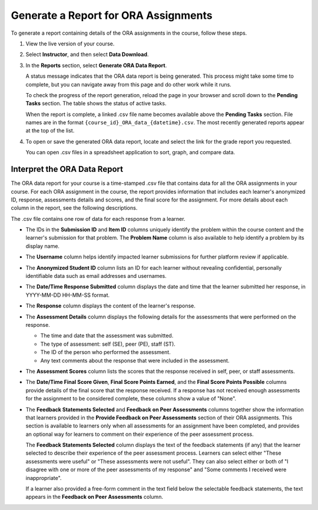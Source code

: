 .. _Generate ORA Report:

Generate a Report for ORA Assignments
######################################

To generate a report containing details of the ORA assignments in the course,
follow these steps.

#. View the live version of your course.

#. Select **Instructor**, and then select **Data Download**.

#. In the **Reports** section, select **Generate ORA Data Report**.

   A status message indicates that the ORA data report is being generated. This
   process might take some time to complete, but you can navigate away from this
   page and do other work while it runs.

   To check the progress of the report generation, reload the page in your
   browser and scroll down to the **Pending Tasks** section. The table shows
   the status of active tasks.

   When the report is complete, a linked .csv file name becomes available above
   the **Pending Tasks** section. File names are in the format
   ``{course_id}_ORA_data_{datetime}.csv``. The most recently generated
   reports appear at the top of the list.

#. To open or save the generated ORA data report, locate and select the link
   for the grade report you requested.

   You can open .csv files in a spreadsheet application to sort, graph, and
   compare data.


.. _Interpret ORA Data Report:

Interpret the ORA Data Report
******************************

The ORA data report for your course is a time-stamped .csv file that contains
data for all the ORA assignments in your course. For each ORA assignment in
the course, the report provides information that includes each learner's
anonymized ID, response, assessments details and scores, and the final score
for the assignment. For more details about each column in the report, see the
following descriptions.


.. image:: /_images/educator_references/ORA_Data_Report_Example.png
   :alt: An example ORA data report shown in Excel.


The .csv file contains one row of data for each response from a learner.

* The IDs in the **Submission ID** and **Item ID** columns uniquely identify the
  problem within the course content and the learner's submission for that
  problem. The **Problem Name** column is also available to help identify a
  problem by its display name.

* The **Username** column helps identify impacted learner submissions for further
  platform review if applicable.

* The **Anonymized Student ID** column lists an ID for each learner without
  revealing confidential, personally identifiable data such as email addresses
  and usernames.

* The **Date/Time Response Submitted** column displays the date and time that the
  learner submitted her response, in YYYY-MM-DD HH-MM-SS format.

* The **Response** column displays the content of the learner's response.

* The **Assessment Details** column displays the following details for the
  assessments that were performed on the response.

  * The time and date that the assessment was submitted.
  * The type of assessment: self (SE), peer (PE), staff (ST).
  * The ID of the person who performed the assessment.
  * Any text comments about the response that were included in the assessment.

* The **Assessment Scores** column lists the scores that the response received
  in self, peer, or staff assessments.

* The **Date/Time Final Score Given**, **Final Score Points Earned**, and the
  **Final Score Points Possible** columns provide details of the final score
  that the response received. If a response has not received enough
  assessments for the assignment to be considered complete, these columns show
  a value of "None".

* The **Feedback Statements Selected** and **Feedback on Peer Assessments**
  columns together show the information that learners provided in the **Provide
  Feedback on Peer Assessments** section of their ORA assignments. This section
  is available to learners only when all assessments for an assignment have been
  completed, and provides an optional way for learners to comment on their
  experience of the peer assessment process.

  The **Feedback Statements Selected** column displays the text of the
  feedback statements (if any) that the learner selected to describe their
  experience of the peer assessment process. Learners can select either "These
  assessments were useful" or "These assessments were not useful". They can
  also select either or both of "I disagree with one or more of the peer
  assessments of my response" and "Some comments I received were
  inappropriate".

  If a learner also provided a free-form comment in the text field below the
  selectable feedback statements, the text appears in the **Feedback on Peer
  Assessments** column.
.. seealso::
 :class: dropdown

 :ref:`Open Response Assessments` (concept)

 :ref:`Accessing ORA Assignment Information` (reference)

 :ref:`List and manage students waiting in peer step` (how-to)

 :ref:`View Metrics for All ORA Assignments` (how-to)

 :ref:`PA View Metrics for Individual Steps` (how-to)

 :ref:`Generate a Report for ORA File Submissions and Attachments` (how-to)

 :ref:`PA Create an ORA Assignment` (how to)

 :ref:`Managing ORA Assignments` (how to)

 :ref:`ORA Staff Grading` (reference)

